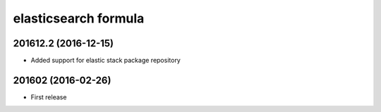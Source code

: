 elasticsearch formula
=====================

201612.2 (2016-12-15)
---------------------

- Added support for elastic stack package repository

201602 (2016-02-26)
-------------------

- First release

